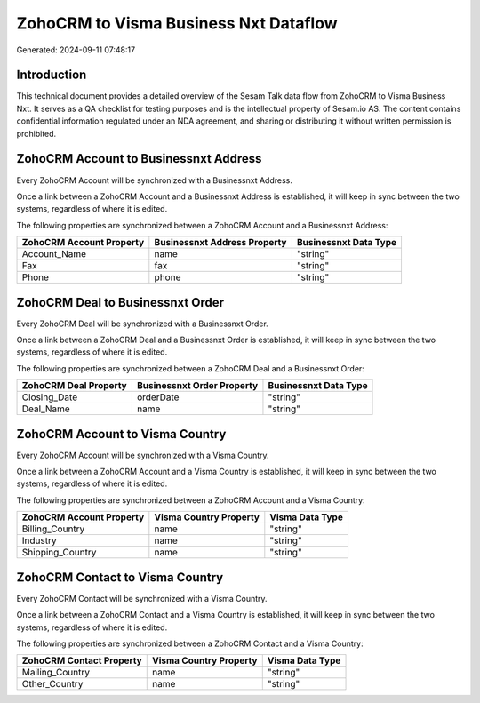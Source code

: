 ======================================
ZohoCRM to Visma Business Nxt Dataflow
======================================

Generated: 2024-09-11 07:48:17

Introduction
------------

This technical document provides a detailed overview of the Sesam Talk data flow from ZohoCRM to Visma Business Nxt. It serves as a QA checklist for testing purposes and is the intellectual property of Sesam.io AS. The content contains confidential information regulated under an NDA agreement, and sharing or distributing it without written permission is prohibited.

ZohoCRM Account to Businessnxt Address
--------------------------------------
Every ZohoCRM Account will be synchronized with a Businessnxt Address.

Once a link between a ZohoCRM Account and a Businessnxt Address is established, it will keep in sync between the two systems, regardless of where it is edited.

The following properties are synchronized between a ZohoCRM Account and a Businessnxt Address:

.. list-table::
   :header-rows: 1

   * - ZohoCRM Account Property
     - Businessnxt Address Property
     - Businessnxt Data Type
   * - Account_Name
     - name
     - "string"
   * - Fax
     - fax
     - "string"
   * - Phone
     - phone
     - "string"


ZohoCRM Deal to Businessnxt Order
---------------------------------
Every ZohoCRM Deal will be synchronized with a Businessnxt Order.

Once a link between a ZohoCRM Deal and a Businessnxt Order is established, it will keep in sync between the two systems, regardless of where it is edited.

The following properties are synchronized between a ZohoCRM Deal and a Businessnxt Order:

.. list-table::
   :header-rows: 1

   * - ZohoCRM Deal Property
     - Businessnxt Order Property
     - Businessnxt Data Type
   * - Closing_Date
     - orderDate
     - "string"
   * - Deal_Name
     - name
     - "string"


ZohoCRM Account to Visma Country
--------------------------------
Every ZohoCRM Account will be synchronized with a Visma Country.

Once a link between a ZohoCRM Account and a Visma Country is established, it will keep in sync between the two systems, regardless of where it is edited.

The following properties are synchronized between a ZohoCRM Account and a Visma Country:

.. list-table::
   :header-rows: 1

   * - ZohoCRM Account Property
     - Visma Country Property
     - Visma Data Type
   * - Billing_Country
     - name
     - "string"
   * - Industry
     - name
     - "string"
   * - Shipping_Country
     - name
     - "string"


ZohoCRM Contact to Visma Country
--------------------------------
Every ZohoCRM Contact will be synchronized with a Visma Country.

Once a link between a ZohoCRM Contact and a Visma Country is established, it will keep in sync between the two systems, regardless of where it is edited.

The following properties are synchronized between a ZohoCRM Contact and a Visma Country:

.. list-table::
   :header-rows: 1

   * - ZohoCRM Contact Property
     - Visma Country Property
     - Visma Data Type
   * - Mailing_Country
     - name
     - "string"
   * - Other_Country
     - name
     - "string"

